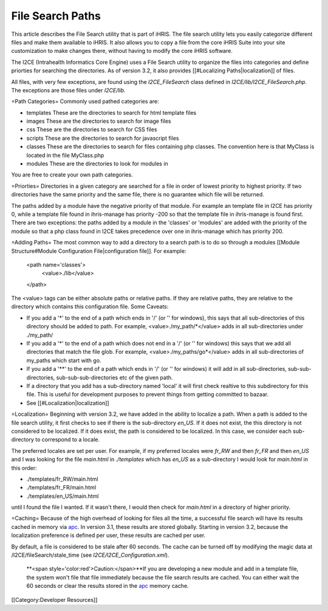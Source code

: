 File Search Paths
================================================

This article describes the File Search utility that is part of iHRIS.  The file search utility lets you easily categorize different files and make them available to iHRIS.  It also allows you to copy a file from the core iHRIS Suite into your site customization to make changes there, without having to modify the core iHRIS software.


The I2CE (Intrahealth Informatics Core Engine) uses a File Search utility to organize the files into categories and define priorties for searching the directories.  As of version 3.2, it also provides [[#Localizing Paths|localization]] of files.

All files, with very few exceptions, are found using the *I2CE_FileSearch* class defined in *I2CE/lib/I2CE_FileSearch.php.*  The exceptions are those files under *I2CE/lib.*   

=Path Categories=
Commonly used pathed categories are:


* templates These are the directories to search for html template files
* images These are the directories to search for image files
* css These are the directories to search for CSS files
* scripts These are the directories to search for javascript files
* classes These are the directories to search for files containing php classes.  The convention here is that MyClass is located in the file MyClass.php
* modules These are the directories to look for modules in
You are free to create your own path categories.

=Priorties=
Directories in a given category are searched for a file in order of lowest priority to highest priority.  If two directories have the same priority and the same file, there is no guarantee which file will be returned. 

The paths added by a module have the negative priority of that module.  For example an template file in I2CE has priority 0, while a template file found in ihris-manage has priority -200  so that the template file in ihris-manage is found first.  There are two exceptions: the paths added by a module in the 'classes' or 'modules' are added with the priority of the module so that a php class found in I2CE takes precedence over one in ihris-manage which has priority 200.

=Adding Paths=
The most common way to add a directory to a search path is to do so through a modules [[Module Structure#Module Configuration File|configuration file]].  For example:
 <path name='classes'> 
   <value>./lib</value>
 </path>
The <value> tags can be either absolute paths or relative paths.  If they are relative paths, they are relative to the directory which contains this configuration file.   
Some Caveats:


* If you add a '*' to the end of a path which ends in  '/' (or '\' for windows), this says that all sub-directories of this directory should be added to path.  For example, <value>./my_path/*</value>  adds in all sub-directories under ./my_path/
* If you add a '*' to the end of a path which does not end in a '/' (or '\' for windows) this says that we add all directories that match the file glob.  For example, <value>./my_paths/go*</value> adds in all sub-directories of my_paths which start with go.
* If you add a '**' to the end of a path which ends in '/' (or '\' for windows) it will add in all sub-directories, sub-sub-directories, sub-sub-sub-directories etc of the given path.
* If a directory that you add has a sub-directory named 'local' it will first check realtive to this subdirectory for this file.  This is useful for development purposes to prevent things from getting committed to bazaar.
* See [[#Localization|localization]]

=Localization=
Beginning with version 3.2, we have added in the ability to localize a path.  When a path is added to the file search utility, it first checks to see if there is the sub-directory *en_US.*  If it does not exist, the this directory is not considered to be localized.  If it does exist, the path is considered to be localized.  In this case, we consider each sub-directory to correspond to a locale.

The preferred locales are set per user.  For example, if my preferred locales were *fr_RW* and then *fr_FR* and then *en_US* and I was looking for the file *main.html* in *./templates* which has *en_US* as a sub-directory I would look for *main.html* in this order:


* ./templates/fr_RW/main.html
* ./templates/fr_FR/main.html
* ./templates/en_US/main.html
until I found the file I wanted.  If it wasn't there, I would then check for *main.html* in a directory of higher priority.

=Caching=
Because of the high overhead of looking for files all the time,  a successful file search will have its results cached in memory via `apc <http://pecl.php.net/package/APC>`_.  In version 3.1, these results are stored globally.  Starting in version 3.2, because the localization preference is defined per user, these results are cached per user.  

By default, a file is considered to be stale after 60 seconds.  The cache can be turned off by modifying the magic data at /I2CE/fileSearch/stale_time (see *I2CE/I2CE_Configuration.xml*).

 **<span style='color:red'>Caution:</span>**If you are developing a new module and add in a template file, the system won't file that file immediately because the file search results are cached.  You can either wait the 60 seconds or clear the results stored in the `apc <http://pecl.php.net/package/APC>`_ memory cache.

[[Category:Developer Resources]]
